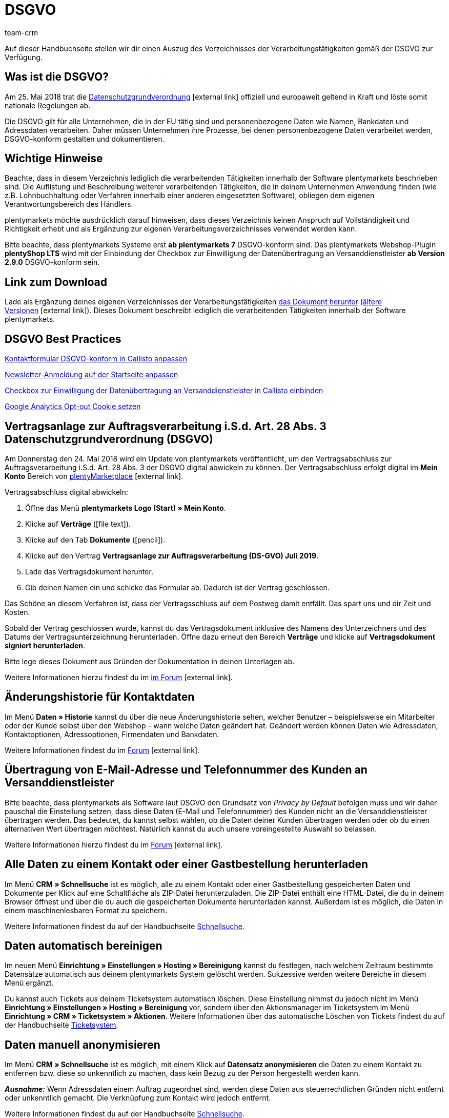 = DSGVO
:lang: de
:description: Lade über diese Seite einen Auszug des Verzeichnisses der Verarbeitungstätigkeiten innerhalb der Software plentymarkets gemäß der DSGVO herunter.
:keywords: DSGVO, dsgvo, Datenschutz, Datenschutzgrundverordnung, Datenschutzgrund-Verordnung, Verfahrensverzeichnis, verarbeitende Tätigkeiten, Verzeichnis, personenbezogene Daten, Verfahrensdokumentation
:position: 20
:url: business-entscheidungen/rechtliches/dsgvo
:id: 8NCZ7LJ
:author: team-crm

Auf dieser Handbuchseite stellen wir dir einen Auszug des Verzeichnisses der Verarbeitungstätigkeiten gemäß der DSGVO zur Verfügung.

[#100]
== Was ist die DSGVO?

Am 25. Mai 2018 trat die link:https://www.bfdi.bund.de/DE/Datenschutz/datenschutz-node.html[Datenschutzgrundverordnung^]{nbsp}icon:external-link[] offiziell und europaweit geltend in Kraft und löste somit nationale Regelungen ab.

Die DSGVO gilt für alle Unternehmen, die in der EU tätig sind und personenbezogene Daten wie Namen, Bankdaten und Adressdaten verarbeiten. Daher müssen Unternehmen ihre Prozesse, bei denen personenbezogene Daten verarbeitet werden, DSGVO-konform gestalten und dokumentieren.

[#200]
== Wichtige Hinweise

Beachte, dass in diesem Verzeichnis lediglich die verarbeitenden Tätigkeiten innerhalb der Software plentymarkets beschrieben sind. Die Auflistung und Beschreibung weiterer verarbeitenden Tätigkeiten, die in deinem Unternehmen Anwendung finden (wie z.B. Lohnbuchhaltung oder Verfahren innerhalb einer anderen eingesetzten Software), obliegen dem eigenen Verantwortungsbereich des Händlers.

plentymarkets möchte ausdrücklich darauf hinweisen, dass dieses Verzeichnis keinen Anspruch auf Vollständigkeit und Richtigkeit erhebt und als Ergänzung zur eigenen Verarbeitungsverzeichnisses verwendet werden kann.  

Bitte beachte, dass plentymarkets Systeme erst *ab plentymarkets 7* DSGVO-konform sind. Das plentymarkets Webshop-Plugin *plentyShop LTS* wird mit der Einbindung der Checkbox zur Einwilligung der Datenübertragung an Versanddienstleister *ab Version 2.9.0* DSGVO-konform sein.

[#300]
== Link zum Download

Lade als Ergänzung deines eigenen Verzeichnisses der Verarbeitungstätigkeiten link:https://cdn02.plentymarkets.com/pmsbpnokwu6a/frontend/plentymarkets_Rechtliches/VVT_fuer_Kunden.pdf[das Dokument herunter] (link:https://github.com/plentymarkets/template-processing-directory/releases[ältere Versionen^]{nbsp}icon:external-link[]). Dieses Dokument beschreibt lediglich die verarbeitenden Tätigkeiten innerhalb der Software plentymarkets.  

[#400]
== DSGVO Best Practices

<<business-entscheidungen/rechtliches/best-practices-callisto-dsgvo#best-practices-callisto-kontaktformular, Kontaktformular DSGVO-konform in Callisto anpassen>>

<<business-entscheidungen/rechtliches/best-practices-callisto-dsgvo#best-practices-callisto-newsletter-anmeldung, Newsletter-Anmeldung auf der Startseite anpassen>>

<<business-entscheidungen/rechtliches/best-practices-callisto-dsgvo#best-practices-callisto-einwilligung-checkbox, Checkbox zur Einwilligung der Datenübertragung an Versanddienstleister in Callisto einbinden>>

<<business-entscheidungen/rechtliches/best-practices-callisto-dsgvo#best-practices-google-analytics-opt-out, Google Analytics Opt-out Cookie setzen>>

[#500]
== Vertragsanlage zur Auftragsverarbeitung i.S.d. Art. 28 Abs. 3 Datenschutzgrundverordnung (DSGVO)

Am Donnerstag den 24. Mai 2018 wird ein Update von plentymarkets veröffentlicht, um den Vertragsabschluss zur Auftragsverarbeitung i.S.d. Art. 28 Abs. 3 der DSGVO digital abwickeln zu können. Der Vertragsabschluss erfolgt digital im *Mein Konto* Bereich von link:https://marketplace.plentymarkets.com/[plentyMarketplace^]{nbsp}icon:external-link[].

[.instruction]
Vertragsabschluss digital abwickeln:

. Öffne das Menü *plentymarkets Logo (Start) » Mein Konto*.
. Klicke auf *Verträge* (icon:file-text[role="darkGrey"]).
. Klicke auf den Tab *Dokumente* (icon:pencil[role="darkGrey"]).
. Klicke auf den Vertrag *Vertragsanlage zur Auftragsverarbeitung (DS-GVO) Juli 2019*.
. Lade das Vertragsdokument herunter.
. Gib deinen Namen ein und schicke das Formular ab. Dadurch ist der Vertrag geschlossen.

Das Schöne an diesem Verfahren ist, dass der Vertragsschluss auf dem Postweg damit entfällt. Das spart uns und dir Zeit und Kosten.

Sobald der Vertrag geschlossen wurde, kannst du das Vertragsdokument inklusive des Namens des Unterzeichners und des Datums der Vertragsunterzeichnung herunterladen. Öffne dazu erneut den Bereich *Verträge* und klicke auf *Vertragsdokument signiert herunterladen*.

Bitte lege dieses Dokument aus Gründen der Dokumentation in deinen Unterlagen ab.

Weitere Informationen hierzu findest du im link:https://forum.plentymarkets.com/t/vertragsanlage-zur-auftragsverarbeitung-i-s-d-art-28-abs-3-datenschutz-grundverordnung-dsgvo/483954[im Forum^]{nbsp}icon:external-link[].

[#600]
== Änderungshistorie für Kontaktdaten

Im Menü *Daten » Historie* kannst du über die neue Änderungshistorie sehen, welcher Benutzer – beispielsweise ein Mitarbeiter oder der Kunde selbst über den Webshop – wann welche Daten geändert hat. Geändert werden können Daten wie Adressdaten, Kontaktoptionen, Adressoptionen, Firmendaten und Bankdaten.

Weitere Informationen findest du im link:https://forum.plentymarkets.com/t/dsgvo-aenderungshistorie-fuer-kontaktdaten-integriert/486705[Forum^]{nbsp}icon:external-link[].

[#700]
== Übertragung von E-Mail-Adresse und Telefonnummer des Kunden an Versanddienstleister

Bitte beachte, dass plentymarkets als Software laut DSGVO den Grundsatz von _Privacy by Default_ befolgen muss und wir daher pauschal die Einstellung setzen, dass diese Daten (E-Mail und Telefonnummer) des Kunden nicht an die Versanddienstleister übertragen werden. Das bedeutet, du kannst selbst wählen, ob die Daten deiner Kunden übertragen werden oder ob du einen alternativen Wert übertragen möchtest. Natürlich kannst du auch unsere voreingestellte Auswahl so belassen.

Weitere Informationen hierzu findest du im link:https://forum.plentymarkets.com/t/dsgvo-uebertragung-von-e-mail-adresse-und-telefonnummer-an-versanddienstleister/486536[Forum^]{nbsp}icon:external-link[].

[#800]
== Alle Daten zu einem Kontakt oder einer Gastbestellung herunterladen

Im Menü *CRM » Schnellsuche* ist es möglich, alle zu einem Kontakt oder einer Gastbestellung gespeicherten Daten und Dokumente per Klick auf eine Schaltfläche als ZIP-Datei herunterzuladen. Die ZIP-Datei enthält eine HTML-Datei, die du in deinem Browser öffnest und über die du auch die gespeicherten Dokumente herunterladen kannst. Außerdem ist es möglich, die Daten in einem maschinenlesbaren Format zu speichern.

Weitere Informationen findest du auf der Handbuchseite <<crm/schnellsuche#alle-daten-herunterladen, Schnellsuche>>.

[#900]
== Daten automatisch bereinigen

Im neuen Menü *Einrichtung » Einstellungen » Hosting » Bereinigung* kannst du festlegen, nach welchem Zeitraum bestimmte Datensätze automatisch aus deinem plentymarkets System gelöscht werden. Sukzessive werden weitere Bereiche in diesem Menü ergänzt.

Du kannst auch Tickets aus deinem Ticketsystem automatisch löschen. Diese Einstellung nimmst du jedoch nicht im Menü *Einrichtung » Einstellungen » Hosting » Bereinigung* vor, sondern über den Aktionsmanager im Ticketsystem im Menü *Einrichtung » CRM » Ticketsystem » Aktionen*. Weitere Informationen über das automatische Löschen von Tickets findest du auf der Handbuchseite <<crm/ticketsystem-nutzen#3000, Ticketsystem>>.

[#1000]
== Daten manuell anonymisieren

Im Menü *CRM » Schnellsuche* ist es möglich, mit einem Klick auf *Datensatz anonymisieren* die Daten zu einem Kontakt zu entfernen bzw. diese so unkenntlich zu machen, dass kein Bezug zu der Person hergestellt werden kann.

*_Ausnahme:_* Wenn Adressdaten einem Auftrag zugeordnet sind, werden diese Daten aus steuerrechtlichen Gründen nicht entfernt oder unkenntlich gemacht. Die Verknüpfung zum Kontakt wird jedoch entfernt.

Weitere Informationen findest du auf der Handbuchseite <<crm/schnellsuche#datensatz-anonymisieren, Schnellsuche>>.
